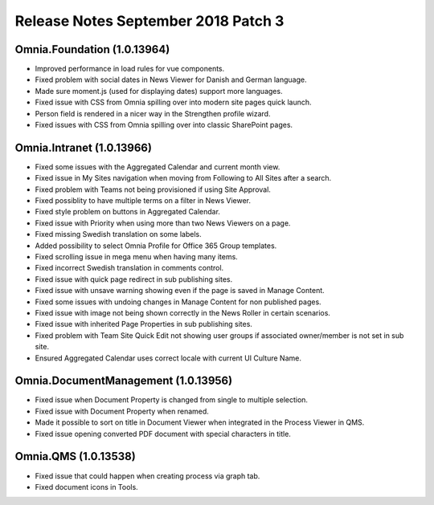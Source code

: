 Release Notes September 2018 Patch 3
========================================

Omnia.Foundation (1.0.13964)
----------------------------------------
- Improved performance in load rules for vue components.
- Fixed problem with social dates in News Viewer for Danish and German language.
- Made sure moment.js (used for displaying dates) support more languages.
- Fixed issue with CSS from Omnia spilling over into modern site pages quick launch.
- Person field is rendered in a nicer way in the Strengthen profile wizard.
- Fixed issues with CSS from Omnia spilling over into classic SharePoint pages.

Omnia.Intranet (1.0.13966)
----------------------------------------
- Fixed some issues with the Aggregated Calendar and current month view.
- Fixed issue in My Sites navigation when moving from Following to All Sites after a search.
- Fixed problem with Teams not being provisioned if using Site Approval.
- Fixed possiblity to have multiple terms on a filter in News Viewer.
- Fixed style problem on buttons in Aggregated Calendar.
- Fixed issue with Priority when using more than two News Viewers on a page.
- Fixed missing Swedish translation on some labels.
- Added possibility to select Omnia Profile for Office 365 Group templates.
- Fixed scrolling issue in mega menu when having many items.
- Fixed incorrect Swedish translation in comments control.
- Fixed issue with quick page redirect in sub publishing sites.
- Fixed issue with unsave warning showing even if the page is saved in Manage Content.
- Fixed some issues with undoing changes in Manage Content for non published pages.
- Fixed issue with image not being shown correctly in the News Roller in certain scenarios.
- Fixed issue with inherited Page Properties in sub publishing sites.
- Fixed problem with Team Site Quick Edit not showing user groups if associated owner/member is not set in sub site.
- Ensured Aggregated Calendar uses correct locale with current UI Culture Name.

Omnia.DocumentManagement (1.0.13956)
----------------------------------------
- Fixed issue when Document Property is changed from single to multiple selection.
- Fixed issue with Document Property when renamed.
- Made it possible to sort on title in Document Viewer when integrated in the Process Viewer in QMS.
- Fixed issue opening converted PDF document with special characters in title.

Omnia.QMS (1.0.13538)
----------------------------------------
- Fixed issue that could happen when creating process via graph tab.
- Fixed document icons in Tools.